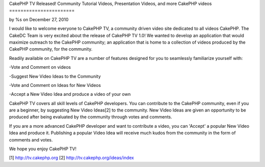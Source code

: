 CakePHP TV Released! Community Tutorial Videos, Presentation Videos,
and more CakePHP videos
=======================

by %s on December 27, 2010

I would like to welcome everyone to CakePHP TV, a community driven
video site dedicated to all videos CakePHP.
The CakeDC Team is very excited about the release of CakePHP TV 1.0!
We wanted to develop an application that would maximize outreach to
the CakePHP community; an application that is home to a collection of
videos produced by the CakePHP community, for the community.

Readily available on CakePHP TV are a number of features designed for
you to seamlessly familiarize yourself with:

-Vote and Comment on videos

-Suggest New Video Ideas to the Community

-Vote and Comment on Ideas for New Videos

-Accept a New Video Idea and produce a video of your own

CakePHP TV covers all skill levels of CakePHP developers. You can
contribute to the CakePHP community, even if you are a beginner, by
suggesting New Video Ideas[2] to the community. New Video Ideas are
given an opportunity to be produced after being evaluated by the
community through votes and comments.

If you are a more advanced CakePHP developer and want to contribute a
video, you can 'Accept' a popular New Video Idea and produce it.
Publishing a popular Video Idea will receive much kudos from the
community in the form of comments and votes.

We hope you enjoy CakePHP TV!

[1] `http://tv.cakephp.org`_
[2] `http://tv.cakephp.org/ideas/index`_



.. _http://tv.cakephp.org: http://tv.cakephp.org/
.. _http://tv.cakephp.org/ideas/index: http://tv.cakephp.org/ideas/index
.. meta::
    :title: CakePHP TV Released!  Community Tutorial Videos, Presentation Videos, and more CakePHP videos
    :description: CakePHP Article related to release,cakphp,tv,Articles
    :keywords: release,cakphp,tv,Articles
    :copyright: Copyright 2010 
    :category: articles

